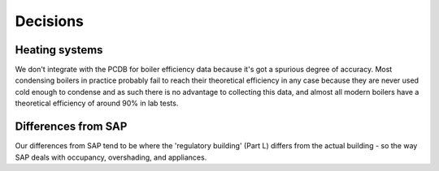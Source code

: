 Decisions
=========

Heating systems
---------------

We don't integrate with the PCDB for boiler efficiency data because it's got a spurious degree of accuracy.  Most condensing boilers in practice probably fail to reach their theoretical efficiency in any case because they are never used cold enough to condense and as such there is no advantage to collecting this data, and almost all modern boilers have a theoretical efficiency of around 90% in lab tests.

Differences from SAP
--------------------

Our differences from SAP tend to be where the 'regulatory building' (Part L) differs from the actual building - so the way SAP deals with occupancy, overshading, and appliances.

